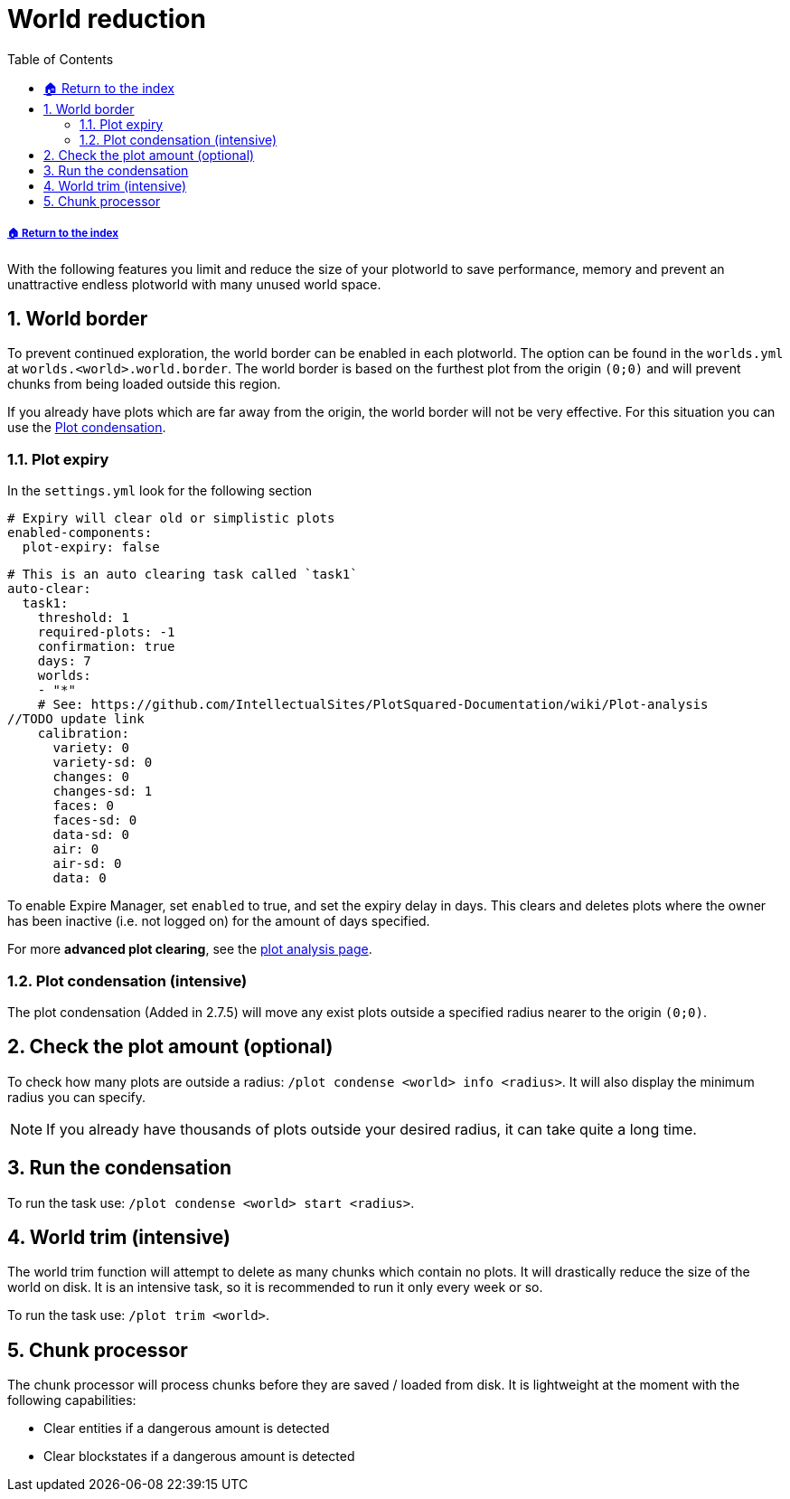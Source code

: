 = World reduction
:sectnums:
:toc: left
:toclevels: 2
:icons: font

[descrete]
===== xref:../README.adoc[🏠 Return to the index]

With the following features you limit and reduce the size of your plotworld to save performance, memory and prevent an unattractive endless plotworld with many unused world space.

== World border

To prevent continued exploration, the world border can be enabled in each plotworld. The option can be found in the `worlds.yml` at `worlds.<world>.world.border`. The world border is based on the furthest plot from the origin `(0;0)` and will prevent chunks from being loaded outside this region.

If you already have plots which are far away from the origin, the world border will not be very effective. For this situation you can use the <<_plot_condensation_intensive, Plot condensation>>.

=== Plot expiry

In the `settings.yml` look for the following section

[,YML]
----
# Expiry will clear old or simplistic plots
enabled-components:
  plot-expiry: false
----

[,YML]
----
# This is an auto clearing task called `task1`
auto-clear:
  task1:
    threshold: 1
    required-plots: -1
    confirmation: true
    days: 7
    worlds:
    - "*"
    # See: https://github.com/IntellectualSites/PlotSquared-Documentation/wiki/Plot-analysis
//TODO update link
    calibration:
      variety: 0
      variety-sd: 0
      changes: 0
      changes-sd: 1
      faces: 0
      faces-sd: 0
      data-sd: 0
      air: 0
      air-sd: 0
      data: 0
----

To enable Expire Manager, set `enabled` to true, and set the expiry delay in days. This clears and deletes plots where the owner has been inactive (i.e. not logged on) for the amount of days specified.

For more *advanced plot clearing*, see the xref:Plot-analysis.adoc[plot analysis page].

=== Plot condensation (intensive)

The plot condensation (Added in 2.7.5) will move any exist plots outside a specified radius nearer to the origin `(0;0)`.

== Check the plot amount (optional)

To check how many plots are outside a radius: `/plot condense <world> info <radius>`. It will also display the minimum radius you can specify.

[NOTE]
If you already have thousands of plots outside your desired radius, it can take quite a long time.

== Run the condensation

To run the task use: `/plot condense <world> start <radius>`.

== World trim (intensive)

The world trim function will attempt to delete as many chunks which contain no plots. It will drastically reduce the size of the world on disk. It is an intensive task, so it is recommended to run it only every week or so.

To run the task use: `/plot trim <world>`.

== Chunk processor

The chunk processor will process chunks before they are saved / loaded from disk. It is lightweight at the moment with the following capabilities:

* Clear entities if a dangerous amount is detected
* Clear blockstates if a dangerous amount is detected

